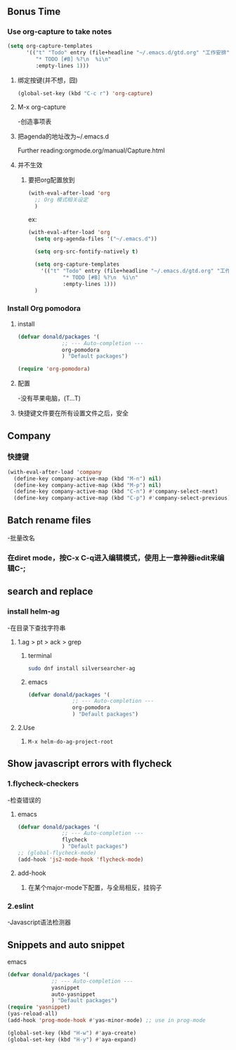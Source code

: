 * 
** Bonus Time

*** Use org-capture to take notes

#+BEGIN_SRC emacs-lisp
(setq org-capture-templates
      '(("t" "Todo" entry (file+headline "~/.emacs.d/gtd.org" "工作安排")
         "* TODO [#B] %?\n  %i\n"
         :empty-lines 1)))
#+END_SRC

**** 绑定按键(并不想，囧)
#+BEGIN_SRC emacs-lisp
(global-set-key (kbd "C-c r") 'org-capture)
#+END_SRC

**** M-x org-capture
-创造事项表

**** 把agenda的地址改为~/.emacs.d

Further reading:orgmode.org/manual/Capture.html

**** 并不生效
***** 要把org配置放到
#+BEGIN_SRC emacs-lisp
(with-eval-after-load 'org
  ;; Org 模式相关设定
  )
#+END_SRC

ex:

#+BEGIN_SRC emacs-lisp
(with-eval-after-load 'org
  (setq org-agenda-files '("~/.emacs.d"))

  (setq org-src-fontify-natively t)

  (setq org-capture-templates
	'(("t" "Todo" entry (file+headline "~/.emacs.d/gtd.org" "工作安排")
           "* TODO [#B] %?\n  %i\n"
           :empty-lines 1)))
  )

#+END_SRC

*** Install Org pomodora

**** install
#+BEGIN_SRC emacs-lisp
(defvar donald/packages '(
			  ;; --- Auto-completion ---
			  org-pomodora
			  ) "Default packages")

(require 'org-pomodora)
#+END_SRC

**** 配置
-没有苹果电脑，(T...T)

**** 快捷键文件要在所有设置文件之后，安全

** Company

*** 快捷键

#+BEGIN_SRC emacs-lisp
(with-eval-after-load 'company
  (define-key company-active-map (kbd "M-n") nil)
  (define-key company-active-map (kbd "M-p") nil)
  (define-key company-active-map (kbd "C-n") #'company-select-next)
  (define-key company-active-map (kbd "C-p") #'company-select-previous))
#+END_SRC

** Batch rename files
-批量改名

*** 在diret mode，按C-x C-q进入编辑模式，使用上一章神器iedit来编辑C-;

** search and replace

*** install helm-ag
-在目录下查找字符串
**** 1.ag > pt > ack > grep

***** terminal
#+BEGIN_SRC sh
sudo dnf install silversearcher-ag
#+END_SRC

***** emacs
#+BEGIN_SRC emacs-lisp
(defvar donald/packages '(
			  ;; --- Auto-completion ---
			  org-pomodora
			  ) "Default packages")

#+END_SRC

**** 2.Use

***** 
#+BEGIN_SRC emacs-lisp
M-x helm-do-ag-project-root
#+END_SRC

** Show javascript errors with flycheck

*** 1.flycheck-checkers
-检查错误的
**** emacs
#+BEGIN_SRC emacs-lisp
(defvar donald/packages '(
			  ;; --- Auto-completion ---
			  flycheck
			  ) "Default packages")
;; (global-flycheck-mode)		
(add-hook 'js2-mode-hook 'flycheck-mode)
#+END_SRC

**** add-hook
***** 在某个major-mode下配置，与全局相反，挂钩子

*** 2.eslint
-Javascript语法检测器

** Snippets and auto snippet

**** emacs
#+BEGIN_SRC emacs-lisp
(defvar donald/packages '(
			  ;; --- Auto-completion ---
			  yasnippet
			  auto-yasnippet
			  ) "Default packages")
(require 'yasnippet)
(yas-reload-all)
(add-hook 'prog-mode-hook #'yas-minor-mode)	;; use in prog-mode

(global-set-key (kbd "H-w") #'aya-create)
(global-set-key (kbd "H-y") #'aya-expand)
#+END_SRC
